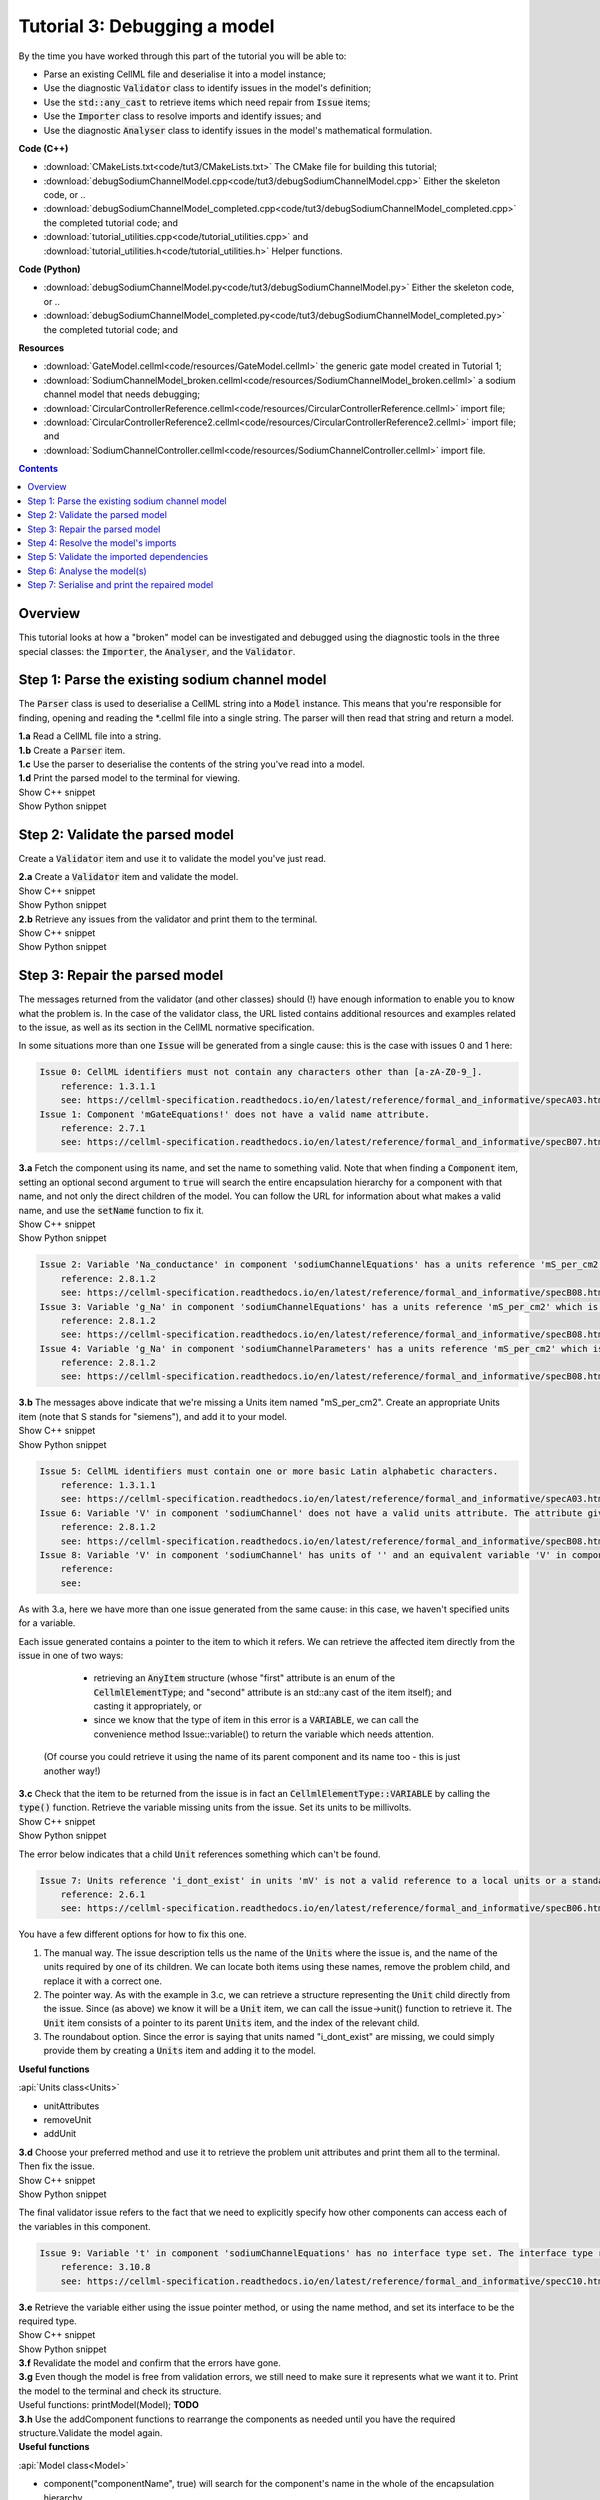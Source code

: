 ..  _combine_debugSodiumChannelModel:

Tutorial 3: Debugging a model
=============================

.. container:: shortlist

    By the time you have worked through this part of the tutorial you will be able to:

    - Parse an existing CellML file and deserialise it into a model instance;
    - Use the diagnostic :code:`Validator` class to identify issues in the model's definition; 
    - Use the :code:`std::any_cast` to retrieve items which need repair from :code:`Issue` items;
    - Use the :code:`Importer` class to resolve imports and identify issues; and
    - Use the diagnostic :code:`Analyser` class to identify issues in the model's mathematical formulation.


.. container:: shortlist

    **Code (C++)**

    - :download:`CMakeLists.txt<code/tut3/CMakeLists.txt>` The CMake file for building this tutorial;
    - :download:`debugSodiumChannelModel.cpp<code/tut3/debugSodiumChannelModel.cpp>` Either the skeleton code, or ..
    - :download:`debugSodiumChannelModel_completed.cpp<code/tut3/debugSodiumChannelModel_completed.cpp>` the completed tutorial code; and
    - :download:`tutorial_utilities.cpp<code/tutorial_utilities.cpp>` and :download:`tutorial_utilities.h<code/tutorial_utilities.h>` Helper functions.

.. container:: shortlist

    **Code (Python)**

    - :download:`debugSodiumChannelModel.py<code/tut3/debugSodiumChannelModel.py>` Either the skeleton code, or ..
    - :download:`debugSodiumChannelModel_completed.py<code/tut3/debugSodiumChannelModel_completed.py>` the completed tutorial code; and

.. container:: shortlist

    **Resources**

    - :download:`GateModel.cellml<code/resources/GateModel.cellml>` the generic gate model created in Tutorial 1;
    - :download:`SodiumChannelModel_broken.cellml<code/resources/SodiumChannelModel_broken.cellml>` a sodium channel model that needs debugging;
    - :download:`CircularControllerReference.cellml<code/resources/CircularControllerReference.cellml>` import file;
    - :download:`CircularControllerReference2.cellml<code/resources/CircularControllerReference2.cellml>` import file; and
    - :download:`SodiumChannelController.cellml<code/resources/SodiumChannelController.cellml>` import file.

.. contents:: Contents
    :local:

Overview
--------
This tutorial looks at how a "broken" model can be investigated and debugged using the diagnostic tools in the three special classes: the :code:`Importer`, the :code:`Analyser`, and the :code:`Validator`.

Step 1: Parse the existing sodium channel model
-----------------------------------------------
The :code:`Parser` class is used to deserialise a CellML string into a :code:`Model` instance.
This means that you're responsible for finding, opening and reading the *.cellml file into a single string.
The parser will then read that string and return a model.

.. container:: dothis

    **1.a** Read a CellML file into a string.

.. container:: dothis

    **1.b** Create a :code:`Parser` item. 

.. container:: dothis

    **1.c** Use the parser to deserialise the contents of the string you've read into a model.

.. container:: dothis

    **1.d** Print the parsed model to the terminal for viewing.

.. container:: toggle

    .. container:: header

        Show C++ snippet

    .. literalinclude:: ../combine2020/code/tut3/debugSodiumChannelModel_completed.cpp
        :language: c++
        :start-at: //  1.a
        :end-before: //  end 1

.. container:: toggle

    .. container:: header

        Show Python snippet

    .. literalinclude:: ../combine2020/code/tut3/debugSodiumChannelModel_completed.py
        :language: python
        :start-at: #  1.a
        :end-before: #  end 1

Step 2: Validate the parsed model
---------------------------------
Create a :code:`Validator` item and use it to validate the model you've just read.

.. container:: dothis

    **2.a** Create a :code:`Validator` item and validate the model.

.. container:: toggle

    .. container:: header

        Show C++ snippet

    .. literalinclude:: ../combine2020/code/tut3/debugSodiumChannelModel_completed.cpp
        :language: c++
        :start-at: //  2.a
        :end-before: //  end 2.a

.. container:: toggle

    .. container:: header

        Show Python snippet

    .. literalinclude:: ../combine2020/code/tut3/debugSodiumChannelModel_completed.py
        :language: python
        :start-at: #  2.a
        :end-before: #  end 2.a

.. container:: dothis

    **2.b** Retrieve any issues from the validator and print them to the terminal.

.. container:: toggle

    .. container:: header

        Show C++ snippet

    .. literalinclude:: ../combine2020/code/tut3/debugSodiumChannelModel_completed.cpp
        :language: c++
        :start-at: //  2.b
        :end-before: //  end 2

.. container:: toggle

    .. container:: header

        Show Python snippet

    .. literalinclude:: ../combine2020/code/tut3/debugSodiumChannelModel_completed.py
        :language: python
        :start-at: #  2.b
        :end-before: #  end 2

Step 3: Repair the parsed model
-------------------------------
The messages returned from the validator (and other classes) should (!) have enough information to enable you to know what the problem is.
In the case of the validator class, the URL listed contains additional resources and examples related to the issue, as well as its section in the CellML normative specification.

In some situations more than one :code:`Issue` will be generated from a single cause: this is the case with issues 0 and 1 here:

.. code-block:: terminal

    Issue 0: CellML identifiers must not contain any characters other than [a-zA-Z0-9_].
        reference: 1.3.1.1
        see: https://cellml-specification.readthedocs.io/en/latest/reference/formal_and_informative/specA03.html?issue=1.3.1.1
    Issue 1: Component 'mGateEquations!' does not have a valid name attribute.
        reference: 2.7.1
        see: https://cellml-specification.readthedocs.io/en/latest/reference/formal_and_informative/specB07.html?issue=2.7.1

.. container:: dothis

    **3.a** Fetch the component using its name, and set the name to something valid.
    Note that when finding a :code:`Component` item, setting an optional second argument to :code:`true` will search the entire encapsulation hierarchy for a component with that name, and not only the direct children of the model.
    You can follow the URL for information about what makes a valid name, and use the :code:`setName` function to fix it.

.. container:: toggle

    .. container:: header

        Show C++ snippet

    .. literalinclude:: ../combine2020/code/tut3/debugSodiumChannelModel_completed.cpp
        :language: c++
        :start-at: //  3.a
        :end-before: //  end 3.a

.. container:: toggle

    .. container:: header

        Show Python snippet

    .. literalinclude:: ../combine2020/code/tut3/debugSodiumChannelModel_completed.py
        :language: python
        :start-at: #  3.a
        :end-before: #  end 3.a

.. code-block:: terminal

    Issue 2: Variable 'Na_conductance' in component 'sodiumChannelEquations' has a units reference 'mS_per_cm2' which is neither standard nor defined in the parent model.
        reference: 2.8.1.2
        see: https://cellml-specification.readthedocs.io/en/latest/reference/formal_and_informative/specB08.html?issue=2.8.1.2
    Issue 3: Variable 'g_Na' in component 'sodiumChannelEquations' has a units reference 'mS_per_cm2' which is neither standard nor defined in the parent model.
        reference: 2.8.1.2
        see: https://cellml-specification.readthedocs.io/en/latest/reference/formal_and_informative/specB08.html?issue=2.8.1.2
    Issue 4: Variable 'g_Na' in component 'sodiumChannelParameters' has a units reference 'mS_per_cm2' which is neither standard nor defined in the parent model.
        reference: 2.8.1.2
        see: https://cellml-specification.readthedocs.io/en/latest/reference/formal_and_informative/specB08.html?issue=2.8.1.2

.. container:: dothis

    **3.b** The messages above indicate that we're missing a Units item named "mS_per_cm2". 
    Create an appropriate Units item (note that S stands for "siemens"), and add it to your model.

.. container:: toggle

    .. container:: header

        Show C++ snippet

    .. literalinclude:: ../combine2020/code/tut3/debugSodiumChannelModel_completed.cpp
        :language: c++
        :start-at: //  3.b
        :end-before: //  end 3.b

.. container:: toggle

    .. container:: header

        Show Python snippet

    .. literalinclude:: ../combine2020/code/tut3/debugSodiumChannelModel_completed.py
        :language: python
        :start-at: #  3.b
        :end-before: #  end 3.b

.. code-block:: terminal

    Issue 5: CellML identifiers must contain one or more basic Latin alphabetic characters.
        reference: 1.3.1.1
        see: https://cellml-specification.readthedocs.io/en/latest/reference/formal_and_informative/specA03.html?issue=1.3.1.1
    Issue 6: Variable 'V' in component 'sodiumChannel' does not have a valid units attribute. The attribute given is ''.
        reference: 2.8.1.2
        see: https://cellml-specification.readthedocs.io/en/latest/reference/formal_and_informative/specB08.html?issue=2.8.1.2
    Issue 8: Variable 'V' in component 'sodiumChannel' has units of '' and an equivalent variable 'V' in component 'sodiumChannelEquations' with non-matching units of 'mV'. The mismatch is:
        reference: 
        see: 

As with 3.a, here we have more than one issue generated from the same cause: in this case, we haven't specified units for a variable.
    
Each issue generated contains a pointer to the item to which it refers. 
We can retrieve the affected item directly from the issue in one of two ways:
     - retrieving an :code:`AnyItem` structure (whose "first" attribute is an enum of the :code:`CellmlElementType`; 
       and "second" attribute is an std::any cast of the item itself); and casting it appropriately, or
     - since we know that the type of item in this error is a :code:`VARIABLE`, we can call the convenience method Issue::variable() to return the variable which needs attention.
 (Of course you could retrieve it using the name of its parent component and its name too - this is just another way!)

.. container:: dothis

    **3.c** Check that the item to be returned from the issue is in fact an :code:`CellmlElementType::VARIABLE` by calling the :code:`type()` function.
    Retrieve the variable missing units from the issue.
    Set its units to be millivolts.

.. container:: toggle

    .. container:: header

        Show C++ snippet

    .. literalinclude:: ../combine2020/code/tut3/debugSodiumChannelModel_completed.cpp
        :language: c++
        :start-at: //  3.c
        :end-before: //  end 3.c

.. container:: toggle

    .. container:: header

        Show Python snippet

    .. literalinclude:: ../combine2020/code/tut3/debugSodiumChannelModel_completed.py
        :language: python
        :start-at: #  3.c
        :end-before: #  end 3.c

The error below indicates that a child :code:`Unit` references something which can't be found.

.. code-block:: terminal

    Issue 7: Units reference 'i_dont_exist' in units 'mV' is not a valid reference to a local units or a standard unit type.
        reference: 2.6.1
        see: https://cellml-specification.readthedocs.io/en/latest/reference/formal_and_informative/specB06.html?issue=2.6.1

You have a few different options for how to fix this one. 

1) The manual way.  
   The issue description tells us the name of the :code:`Units` where the issue is, and the name of the units required by one of its children.
   We can locate both items using these names, remove the problem child, and replace it with a correct one.  
2) The pointer way. 
   As with the example in 3.c, we can retrieve a structure representing the :code:`Unit` child directly from the issue.
   Since (as above) we know it will be a :code:`Unit` item, we can call the issue->unit() function to retrieve it.
   The :code:`Unit` item consists of a pointer to its parent :code:`Units` item, and the index of the relevant child.  
3) The roundabout option.
   Since the error is saying that units named "i_dont_exist" are missing, we could simply provide them by creating a :code:`Units` item and adding it to the model.
 
.. container:: useful
    
    **Useful functions**

    :api:`Units class<Units>`

    - unitAttributes
    - removeUnit
    - addUnit

.. container:: dothis

    **3.d** Choose your preferred method and use it to retrieve the problem unit attributes and print them all to the terminal.
    Then fix the issue.

.. container:: toggle

    .. container:: header

        Show C++ snippet

    .. literalinclude:: ../combine2020/code/tut3/debugSodiumChannelModel_completed.cpp
        :language: c++
        :start-at: //  3.d
        :end-before: //  end 3.d

.. container:: toggle

    .. container:: header

        Show Python snippet

    .. literalinclude:: ../combine2020/code/tut3/debugSodiumChannelModel_completed.py
        :language: python
        :start-at: #  3.d
        :end-before: #  end 3.d

The final validator issue refers to the fact that we need to explicitly specify how other components can access each of the variables in this component.

.. code-block:: terminal

    Issue 9: Variable 't' in component 'sodiumChannelEquations' has no interface type set. The interface type required is 'public_and_private'.
        reference: 3.10.8
        see: https://cellml-specification.readthedocs.io/en/latest/reference/formal_and_informative/specC10.html?issue=3.10.8

.. container:: dothis

    **3.e** Retrieve the variable either using the issue pointer method, or using the name method, and set its interface to be the required type.

.. container:: toggle

    .. container:: header

        Show C++ snippet

    .. literalinclude:: ../combine2020/code/tut3/debugSodiumChannelModel_completed.cpp
        :language: c++
        :start-at: //  3.e
        :end-before: //  3.f

.. container:: toggle

    .. container:: header

        Show Python snippet

    .. literalinclude:: ../combine2020/code/tut3/debugSodiumChannelModel_completed.py
        :language: python
        :start-at: #  3.e
        :end-before: #  3.f

.. container:: dothis

    **3.f** Revalidate the model and confirm that the errors have gone.

.. container:: dothis

    **3.g** Even though the model is free from validation errors, we still need to make sure it represents what we want it to.
    Print the model to the terminal and check its structure.

.. container:: useful

    Useful functions: printModel(Model);  **TODO**

.. container:: dothis

    **3.h** Use the addComponent functions to rearrange the components as needed until you have the required structure.Validate the model again.

.. container:: useful

    **Useful functions**

    :api:`Model class<Model>`

    - component("componentName", true) will search for the component's name in the whole of the encapsulation hierarchy.

    :api:`Component class<Component>`

    - addComponent

    Tutorial functions

    - printEncapsulation **TODO**

.. container:: toggle

    .. container:: header

        Show C++ snippet

    .. literalinclude:: ../combine2020/code/tut3/debugSodiumChannelModel_completed.cpp
        :language: c++
        :start-at: //  3.g
        :end-before: //  end 3

.. container:: toggle

    .. container:: header

        Show Python snippet

    .. literalinclude:: ../combine2020/code/tut3/debugSodiumChannelModel_completed.py
        :language: python
        :start-at: #  3.g
        :end-before: #  end 3

Step 4: Resolve the model's imports
-----------------------------------
It's important to remember that the imports are merely instructions for how components or units items should be located: only their syntax is checked by the validator, not that the files exist or contain the required information.  To debug the imported aspects of the model, we need to use an :code:`Importer` class.

To resolve the imports, we need a path to a base location against which any relative file addresses can be resolved.  
For this tutorial, the files are in the same directory as the code, so simply using an empty string is sufficient.

.. container:: nb 

    If they're another directory, make sure to end your path with a slash, "/".  If they're in your working directory, enter an empty string.

.. container:: useful

    **Useful functions**
    
    :api:`Importer class<Importer>`
    
    - create
    - resolveImports

.. container:: dothis

    **4.a** Create an :code:`Importer` instance and use it to resolve the model.

.. container:: dothis

    **4.b** Similarly to the validator, the importer will log any issues it encounters.
    Retrieve these and print to the terminal (you can do this manually or using the convenience function as before).

.. container:: toggle

    .. container:: header

        Show C++ snippet

    .. literalinclude:: ../combine2020/code/tut3/debugSodiumChannelModel_completed.cpp
        :language: c++
        :start-at: //  4.a
        :end-before: //  end 4.b

.. container:: toggle

    .. container:: header

        Show Python snippet

    .. literalinclude:: ../combine2020/code/tut3/debugSodiumChannelModel_completed.py
        :language: python
        :start-at: #  4.a
        :end-before: #  end 4.b

.. code-block:: terminal

    Importer error[0]:
        Description: Import of component 'importedGateH' from 'GateModel.cellml' requires 
        component named 'i_dont_exist' which cannot be found.

.. container:: dothis

    **4.c** Fix the issues reported by the importer.
    This needs to be an iterative process as more files become available to the importer.
    We need to change the import reference for the component to be "gateEquations" instead of "i_dont_exist".
    You can either retrieve the component using its name or directly from the issue.

.. container:: useful

    **Useful functions**

    :api:`Component class<Component>`

    - setImportReference

.. container:: toggle

    .. container:: header

        Show C++ snippet

    .. literalinclude:: ../combine2020/code/tut3/debugSodiumChannelModel_completed.cpp
        :language: c++
        :start-at: //  4.c
        :end-before: //  end 4.c

.. container:: toggle

    .. container:: header

        Show Python snippet

    .. literalinclude:: ../combine2020/code/tut3/debugSodiumChannelModel_completed.py
        :language: python
        :start-at: #  4.c
        :end-before: #  end 4.c

.. code-block:: terminal

    Issue [1] is a WARNING:
        description: Cyclic dependencies were found when attempting to resolve components in model 'CircularReferences'. The dependency loop is:
            - component 'importedGateH' is imported from 'i_dont_exist' in 'GateModel.cellml';
            - component 'importedGateM' is imported from 'gateEquations' in 'GateModel.cellml';
            - component 'controller' is imported from 'controller' in 'CircularControllerReference.cellml';
            - component 'controller' is imported from 'controller2' in 'CircularControllerReference2.cellml';
            - component 'controller2' is imported from 'controller' in 'CircularControllerReference.cellml'; and
            - component 'controller' is imported from 'controller2' in 'CircularControllerReference2.cellml'.
        stored item type: UNDEFINED
  
To fix this, we have two options: 

- to open and repair the file which is actually broken, or
- to switch the import source in this current model to one which doesn't have circular imports.

It's included here to highlight the fact that the :code:`Importer` class opens and instantiates all required dependencies, and that some of those dependencies may have problems of their own ... even issues in files that haven't (yet) been seen at all by you, the user.

.. container:: dothis

    **4.d** In this example we can change the import of the controller component to have url of 'SodiumChannelController.cellml'.

.. container:: dothis

    **4.e** Resolve the imports again and check that there are no further issues.

.. container:: toggle

    .. container:: header

        Show C++ snippet

    .. literalinclude:: ../combine2020/code/tut3/debugSodiumChannelModel_completed.cpp
        :language: c++
        :start-at: //  4.d
        :end-before: //  end 4

.. container:: toggle

    .. container:: header

        Show Python snippet

    .. literalinclude:: ../combine2020/code/tut3/debugSodiumChannelModel_completed.py
        :language: python
        :start-at: #  4.d
        :end-before: #  end 4

Step 5: Validate the imported dependencies
------------------------------------------
At this stage we've validated the local model, and we've used the :code:`Importer` class to retrieve all of its import dependencies.
These dependencies are stored in the importer's library, and have not yet been validated or analysed.  

.. container:: useful

    **Useful functions**

    :api:`Importer class<Importer>`

         - libraryCount returns the number of stored models;
         - library returns the model at the given index or given key string;
         - key returns a key string at the given index;

.. container:: dothis

    **5.a** Use a simple loop to validate each of the models stored in the importer's library.

.. container:: toggle

    .. container:: header

        Show C++ snippet

    .. literalinclude:: ../combine2020/code/tut3/debugSodiumChannelModel_completed.cpp
        :language: c++
        :start-at: //  5.a
        :end-before: //  end 5.a

.. container:: toggle

    .. container:: header

        Show Python snippet

    .. literalinclude:: ../combine2020/code/tut3/debugSodiumChannelModel_completed.py
        :language: python
        :start-at: #  5.a
        :end-before: #  end 5.a

Note that the two files creating the circular import in 4.a are still in the library. 
To limit ourselves to only those models which are still relevant as the import dependencies of our repaired model, we can iterate through our model's :code:`ImportSource` items instead.  
As soon as the model's imports have been resolved, all these will point to instantiated models within the importer.

.. container:: useful 

    **Useful functions**

    :api:`Model class<Model>`

    - importSourceCount
    - importSource

    :api:`ImportSource class<ImportSource>`

    - model
    - url

.. container:: dothis

    **5.b** Loop through the model's import source items and print their URLs to the terminal.
    You'll notice that these have been used as the keys in the importer library.
    Check that the importer library's models are the same as that attached to the import source item.

.. container:: toggle

    .. container:: header

        Show C++ snippet

    .. literalinclude:: ../combine2020/code/tut3/debugSodiumChannelModel_completed.cpp
        :language: c++
        :start-at: //  5.b
        :end-before: //  end 5

.. container:: toggle

    .. container:: header

        Show Python snippet

    .. literalinclude:: ../combine2020/code/tut3/debugSodiumChannelModel_completed.py
        :language: python
        :start-at: #  5.b
        :end-before: #  end 5

Step 6: Analyse the model(s)
----------------------------
As with the validator, the :code:`Analyser` class is a diagnostic class which will check whether the mathematical representation is ready for simulation.
This involves making sure that variables are contained in equations, that integrated variables have initial conditions, and that there are no over- or under-constrained sets of equations.
Since this model uses imports, the real mathematical model is hidden from the :code:`Analyser` (just as it was from the :code:`Validator`).
The way around this is to use the :code:`Importer` class to create a flat (ie: import-free) version of the same model.
If the flat model meets the analyser's checks, then the importing version will too.


.. container:: useful

    **Useful functions**

    :api:`Analyser class<Analyser>`

    - analyseModel
    - flattenModel

.. container:: dothis

    **6.a** Create an Analyser instance and pass in the model for analysis.

.. container:: dothis

    **6.b** Retrieve and print the issues from the analysis to the screen.
    We expect to see messages related to un-computed variables, since anything which is imported is missing from this model.

.. code-block:: terminal

    **TODO**

.. container:: dothis

    **6.c** Create a flattened version of the model print it to the screen.
    Notice that any comments indicating that a component was an import have been removed as these components have been instantiated in the flattened model.

.. container:: dothis

    **6.d** Analyse the flattened model and print the issues to the screen.

.. container:: toggle

    .. container:: header

        Show C++ snippet

    .. literalinclude:: ../combine2020/code/tut3/debugSodiumChannelModel_completed.cpp
        :language: c++
        :start-at: //  6.a
        :end-before: //  end 6.d

.. container:: toggle

    .. container:: header

        Show Python snippet

    .. literalinclude:: ../combine2020/code/tut3/debugSodiumChannelModel_completed.py
        :language: python
        :start-at: #  6.a
        :end-before: #  end 6.d

.. code-block:: terminal

    Issue [0] is an ERROR:
        description: Variable 't' in component 'importedGateM' and variable 't' in component
                 'importedGateH' cannot both be the variable of integration.
        stored item type: VARIABLE

The issue returned from the analyser says that we're trying to use two different variables as the base variable of integration, and the CellML code generation facility (which the analyser is tied to) does not support this yet.
It's still valid CellML though!
In this example, the real problem is that these two variables are talking about the same thing, but haven't been connected to one another yet.

.. container:: useful

    **Useful functions**

    :api:`Variable class<Variable>`

    - addEquivalence

.. container:: dothis

    **6.e** Create any necessary variable equivalences so that these two variables are connected.
    You can refer to your printout of the model's structure to help if need be, and remember that only variables in a sibling or parent/child relationship can be connected. 

.. container:: dothis

    **6.f** Re-flatten and re-analyse the model and print the issues to the terminal.

.. container:: toggle

    .. container:: header

        Show C++ snippet

    .. literalinclude:: ../combine2020/code/tut3/debugSodiumChannelModel_completed.cpp
        :language: c++
        :start-at: //  6.e
        :end-before: //  end 6.f

.. container:: toggle

    .. container:: header

        Show Python snippet

    .. literalinclude:: ../combine2020/code/tut3/debugSodiumChannelModel_completed.py
        :language: python
        :start-at: #  6.e
        :end-before: #  end 6.f

Now we see the importance of checking iteratively for issues in the analyser class!  
The nature of this class means that frequently it is unable to continue processing when an issue is encountered.
It's not unusual to fix one issue only to find twenty more!
Two of the errors reported deal with non-initialised variables.
Looking at the model printout we can see that this is because the integrated variable "X" (in both the imported gates) hasn't been connected to its local variable "h" or "m" in the appropriate parameters component. 

.. container:: dothis

    **6.g** Create all required connections needed to connect these variables.
    Re-flatten, re-analyse and print the issues to the terminal.

.. container:: toggle

    .. container:: header

        Show C++ snippet

    .. literalinclude:: ../combine2020/code/tut3/debugSodiumChannelModel_completed.cpp
        :language: c++
        :start-at: //  6.g
        :end-before: //  end 6.g

.. container:: toggle

    .. container:: header

        Show Python snippet

    .. literalinclude:: ../combine2020/code/tut3/debugSodiumChannelModel_completed.py
        :language: python
        :start-at: #  6.g
        :end-before: #  end 6.g

The nice thing about issues in this class is that frequently a few issues refer to the same single problem.
The remainder of the issues reported deal with variables that are not computed.
This could mean any one of:

1) the variable is not included in any equations (it's completely unused);
2) the variable is included in an equation, but the equation can't be evaluated (contains some other un-computed variable(s));
3) the variable is a constant that should have a value assigned; or
4) the variable hasn't been connected to the rest of its definition (usually it's this one!).

Because the "is not computed" errors are cascading by nature, frequently fixing just one will resolve many others. 
Hints: 

- There is at least one of each kind of problem;
- There's a convenience function provided which will print the equivalent variable set for a given variable.
  You can use the item stored by each issue and this function to check for missing connections: printEquivalentVariableSet(variable);
- the addEquivalence function returns a boolean indicating success or otherwise.
  If you check this as you go it will alert you quickly if you're trying to make an illegal connection.

.. container:: dothis

    **6.h** From the printout of your model and the issues listed, determine what needs to happen in order to make the model viable, and do it.
    Check that your final analysis contains no issues.

.. container:: toggle

    .. container:: header

        Show C++ snippet

    .. literalinclude:: ../combine2020/code/tut3/debugSodiumChannelModel_completed.cpp
        :language: c++
        :start-at: //  6.h
        :end-before: //  end 6

.. container:: toggle

    .. container:: header

        Show Python snippet

    .. literalinclude:: ../combine2020/code/tut3/debugSodiumChannelModel_completed.py
        :language: python
        :start-at: #  6.h
        :end-before: #  end 6

Step 7: Serialise and print the repaired model
----------------------------------------------

.. container:: dothis

    **7.a** Create a :code:`Printer` instance and use it to print the CellML-formatted version of the repaired model to a string.
    Remember we'll still be printing the original version of the model, not the flattened one!

auto printer = libcellml::Printer::create();
auto modelString = printer->printModel(model);

.. container:: dothis

    **7.b** Write the string to a file named "SodiumChannelModel.cellml".

.. container:: toggle

    .. container:: header

        Show C++ snippet

    .. literalinclude:: ../combine2020/code/tut3/debugSodiumChannelModel_completed.cpp
        :language: c++
        :start-at: //  7.a
        :end-before: //  end

.. container:: toggle

    .. container:: header

        Show Python snippet

    .. literalinclude:: ../combine2020/code/tut3/debugSodiumChannelModel_completed.py
        :language: python
        :start-at: #  7.a
        :end-before: #  end
